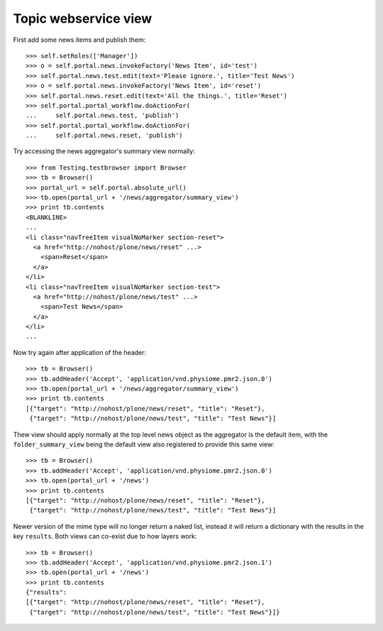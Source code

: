 Topic webservice view
=====================

First add some news items and publish them::

    >>> self.setRoles(['Manager'])
    >>> o = self.portal.news.invokeFactory('News Item', id='test')
    >>> self.portal.news.test.edit(text='Please ignore.', title='Test News')
    >>> o = self.portal.news.invokeFactory('News Item', id='reset')
    >>> self.portal.news.reset.edit(text='All the things.', title='Reset')
    >>> self.portal.portal_workflow.doActionFor(
    ...     self.portal.news.test, 'publish')
    >>> self.portal.portal_workflow.doActionFor(
    ...     self.portal.news.reset, 'publish')

Try accessing the news aggregator's summary view normally::

    >>> from Testing.testbrowser import Browser
    >>> tb = Browser()
    >>> portal_url = self.portal.absolute_url()
    >>> tb.open(portal_url + '/news/aggregator/summary_view')
    >>> print tb.contents
    <BLANKLINE>
    ...
    <li class="navTreeItem visualNoMarker section-reset">
      <a href="http://nohost/plone/news/reset" ...>
        <span>Reset</span>
      </a>
    </li>
    <li class="navTreeItem visualNoMarker section-test">
      <a href="http://nohost/plone/news/test" ...>
        <span>Test News</span>
      </a>
    </li>
    ...

Now try again after application of the header::

    >>> tb = Browser()
    >>> tb.addHeader('Accept', 'application/vnd.physiome.pmr2.json.0')
    >>> tb.open(portal_url + '/news/aggregator/summary_view')
    >>> print tb.contents
    [{"target": "http://nohost/plone/news/reset", "title": "Reset"},
     {"target": "http://nohost/plone/news/test", "title": "Test News"}]

Thew view should apply normally at the top level news object as the
aggregator is the default item, with the ``folder_summary_view`` being
the default view also registered to provide this same view::

    >>> tb = Browser()
    >>> tb.addHeader('Accept', 'application/vnd.physiome.pmr2.json.0')
    >>> tb.open(portal_url + '/news')
    >>> print tb.contents
    [{"target": "http://nohost/plone/news/reset", "title": "Reset"},
     {"target": "http://nohost/plone/news/test", "title": "Test News"}]

Newer version of the mime type will no longer return a naked list,
instead it will return a dictionary with the results in the key
``results``.  Both views can co-exist due to how layers work::

    >>> tb = Browser()
    >>> tb.addHeader('Accept', 'application/vnd.physiome.pmr2.json.1')
    >>> tb.open(portal_url + '/news')
    >>> print tb.contents
    {"results":
    [{"target": "http://nohost/plone/news/reset", "title": "Reset"},
     {"target": "http://nohost/plone/news/test", "title": "Test News"}]}
